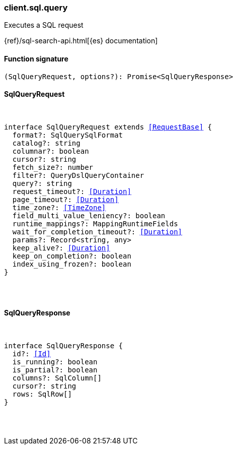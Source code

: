 [[reference-sql-query]]

////////
===========================================================================================================================
||                                                                                                                       ||
||                                                                                                                       ||
||                                                                                                                       ||
||        ██████╗ ███████╗ █████╗ ██████╗ ███╗   ███╗███████╗                                                            ||
||        ██╔══██╗██╔════╝██╔══██╗██╔══██╗████╗ ████║██╔════╝                                                            ||
||        ██████╔╝█████╗  ███████║██║  ██║██╔████╔██║█████╗                                                              ||
||        ██╔══██╗██╔══╝  ██╔══██║██║  ██║██║╚██╔╝██║██╔══╝                                                              ||
||        ██║  ██║███████╗██║  ██║██████╔╝██║ ╚═╝ ██║███████╗                                                            ||
||        ╚═╝  ╚═╝╚══════╝╚═╝  ╚═╝╚═════╝ ╚═╝     ╚═╝╚══════╝                                                            ||
||                                                                                                                       ||
||                                                                                                                       ||
||    This file is autogenerated, DO NOT send pull requests that changes this file directly.                             ||
||    You should update the script that does the generation, which can be found in:                                      ||
||    https://github.com/elastic/elastic-client-generator-js                                                             ||
||                                                                                                                       ||
||    You can run the script with the following command:                                                                 ||
||       npm run elasticsearch -- --version <version>                                                                    ||
||                                                                                                                       ||
||                                                                                                                       ||
||                                                                                                                       ||
===========================================================================================================================
////////

[discrete]
=== client.sql.query

Executes a SQL request

{ref}/sql-search-api.html[{es} documentation]

[discrete]
==== Function signature

[source,ts]
----
(SqlQueryRequest, options?): Promise<SqlQueryResponse>
----

[discrete]
==== SqlQueryRequest

[pass]
++++
<pre>
++++
interface SqlQueryRequest extends <<RequestBase>> {
  format?: SqlQuerySqlFormat
  catalog?: string
  columnar?: boolean
  cursor?: string
  fetch_size?: number
  filter?: QueryDslQueryContainer
  query?: string
  request_timeout?: <<Duration>>
  page_timeout?: <<Duration>>
  time_zone?: <<TimeZone>>
  field_multi_value_leniency?: boolean
  runtime_mappings?: MappingRuntimeFields
  wait_for_completion_timeout?: <<Duration>>
  params?: Record<string, any>
  keep_alive?: <<Duration>>
  keep_on_completion?: boolean
  index_using_frozen?: boolean
}

[pass]
++++
</pre>
++++
[discrete]
==== SqlQueryResponse

[pass]
++++
<pre>
++++
interface SqlQueryResponse {
  id?: <<Id>>
  is_running?: boolean
  is_partial?: boolean
  columns?: SqlColumn[]
  cursor?: string
  rows: SqlRow[]
}

[pass]
++++
</pre>
++++
